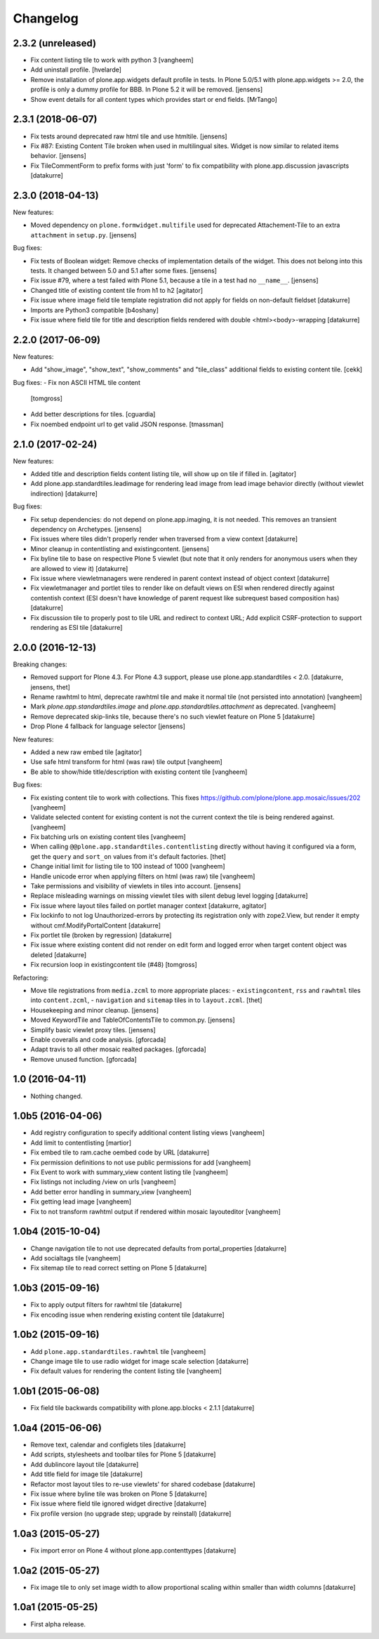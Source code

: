 Changelog
=========

2.3.2 (unreleased)
------------------

- Fix content listing tile to work with python 3
  [vangheem]

- Add uninstall profile.
  [hvelarde]

- Remove installation of plone.app.widgets default profile in tests.
  In Plone 5.0/5.1 with plone.app.widgets >= 2.0, the profile is only a dummy profile for BBB.
  In Plone 5.2 it will be removed.
  [jensens]

- Show event details for all content types which provides start or end fields.
  [MrTango]


2.3.1 (2018-06-07)
------------------

- Fix tests around deprecated raw html tile and use htmltile.
  [jensens]

- Fix #87: Existing Content Tile broken when used in multilingual sites.
  Widget is now similar to related items behavior.
  [jensens]

- Fix TileCommentForm to prefix forms with just 'form' to fix compatibility
  with plone.app.discussion javascripts
  [datakurre]


2.3.0 (2018-04-13)
------------------

New features:

- Moved dependency on ``plone.formwidget.multifile`` used for deprecated Attachement-Tile to an extra ``attachment`` in ``setup.py``.
  [jensens]


Bug fixes:

- Fix tests of Boolean widget:
  Remove checks of implementation details of the widget.
  This does not belong into this tests.
  It changed between 5.0 and 5.1 after some fixes.
  [jensens]

- Fix issue #79,
  where a test failed with Plone 5.1, because a tile in a test had no ``__name__``.
  [jensens]

- Changed title of existing content tile from h1 to h2
  [agitator]

- Fix issue where image field tile template registration did not apply for
  fields on non-default fieldset
  [datakurre]

- Imports are Python3 compatible
  [b4oshany]

- Fix issue where field tile for title and description fields rendered
  with double <html><body>-wrapping
  [datakurre]

2.2.0 (2017-06-09)
------------------

New features:

- Add "show_image", "show_text", "show_comments" and "tile_class" additional
  fields to existing content tile.
  [cekk]

Bug fixes:
- Fix non ASCII HTML tile content
  [tomgross]

- Add better descriptions for tiles.
  [cguardia]

- Fix noembed endpoint url to get valid JSON response.
  [tmassman]


2.1.0 (2017-02-24)
------------------

New features:

- Added title and description fields content listing tile,
  will show up on tile if filled in.
  [agitator]

- Add plone.app.standardtiles.leadimage for rendering lead image from
  lead image behavior directly (without viewlet indirection)
  [datakurre]

Bug fixes:

- Fix setup dependencies: do not depend on plone.app.imaging, it is not needed.
  This removes an transient dependency on Archetypes.
  [jensens]

- Fix issues where tiles didn't properly render when traversed from a view context
  [datakurre]

- Minor cleanup in contentlisting and existingcontent.
  [jensens]

- Fix byline tile to base on respective Plone 5 viewlet
  (but note that it only renders for anonymous users when they are allowed
  to view it)
  [datakurre]

- Fix issue where viewletmanagers were rendered in parent context instead of
  object context
  [datakurre]

- Fix viewletmanager and portlet tiles to render like on default views on ESI
  when rendered directly against contentish context (ESI doesn't have
  knowledge of parent request like subrequest based composition has)
  [datakurre]

- Fix discussion tile to properly post to tile URL and redirect to context URL;
  Add explicit CSRF-protection to support rendering as ESI tile
  [datakurre]


2.0.0 (2016-12-13)
------------------

Breaking changes:

- Removed support for Plone 4.3. For Plone 4.3 support, please use
  plone.app.standardtiles < 2.0.
  [datakurre, jensens, thet]

- Rename rawhtml to html, deprecate rawhtml tile and make it normal
  tile (not persisted into annotation)
  [vangheem]

- Mark `plone.app.standardtiles.image` and `plone.app.standardtiles.attachment`
  as deprecated.
  [vangheem]

- Remove deprecated skip-links tile, because there's no such viewlet feature on
  Plone 5
  [datakurre]

- Drop Plone 4 fallback for language selector
  [jensens]

New features:

- Added a new raw embed tile
  [agitator]

- Use safe html transform for html (was raw) tile output
  [vangheem]

- Be able to show/hide title/description with existing content tile
  [vangheem]

Bug fixes:

- Fix existing content tile to work with collections.
  This fixes https://github.com/plone/plone.app.mosaic/issues/202
  [vangheem]

- Validate selected content for existing content is not the current context
  the tile is being rendered against.
  [vangheem]

- Fix batching urls on existing content tiles
  [vangheem]

- When calling ``@@plone.app.standardtiles.contentlisting`` directly without
  having it configured via a form, get the ``query`` and ``sort_on`` values
  from it's default factories.
  [thet]

- Change initial limit for listing tile to 100 instead of 1000
  [vangheem]

- Handle unicode error when applying filters on html (was raw) tile
  [vangheem]

- Take permissions and visibility of viewlets in tiles into account.
  [jensens]

- Replace misleading warnings on missing viewlet tiles with silent
  debug level logging
  [datakurre]

- Fix issue where layout tiles failed on portlet manager context
  [datakurre, agitator]

- Fix lockinfo to not log Unauthorized-errors by protecting its registration
  only with zope2.View, but render it empty without cmf.ModifyPortalContent
  [datakurre]

- Fix portlet tile (broken by regression)
  [datakurre]

- Fix issue where existing content did not render on edit form and
  logged error when target content object was deleted
  [datakurre]

- Fix recursion loop in existingcontent tile (#48)
  [tomgross]

Refactoring:

- Move tile registrations from ``media.zcml`` to more appropriate places:
  - ``existingcontent``, ``rss`` and ``rawhtml`` tiles into ``content.zcml``,
  - ``navigation`` and ``sitemap`` tiles in to ``layout.zcml``.
  [thet]

- Housekeeping and minor cleanup.
  [jensens]

- Moved KeywordTile and TableOfContentsTile to common.py.
  [jensens]

- Simplify basic viewlet proxy tiles.
  [jensens]

- Enable coveralls and code analysis.
  [gforcada]

- Adapt travis to all other mosaic realted packages.
  [gforcada]

- Remove unused function.
  [gforcada]


1.0 (2016-04-11)
----------------

- Nothing changed.


1.0b5 (2016-04-06)
------------------

- Add registry configuration to specify additional content listing views
  [vangheem]

- Add limit to contentlisting
  [martior]

- Fix embed tile to ram.cache oembed code by URL
  [datakurre]

- Fix permission definitions to not use public permissions for add
  [vangheem]

- Fix Event to work with summary_view content listing tile
  [vangheem]

- Fix listings not including /view on urls
  [vangheem]

- Add better error handling in summary_view
  [vangheem]

- Fix getting lead image
  [vangheem]

- Fix to not transform rawhtml output if rendered within mosaic layouteditor
  [vangheem]


1.0b4 (2015-10-04)
------------------

- Change navigation tile to not use deprecated defaults from portal_properties
  [datakurre]

- Add socialtags tile
  [vangheem]

- Fix sitemap tile to read correct setting on Plone 5
  [datakurre]


1.0b3 (2015-09-16)
------------------

- Fix to apply output filters for rawhtml tile
  [datakurre]
- Fix encoding issue when rendering existing content tile
  [datakurre]

1.0b2 (2015-09-16)
------------------

- Add ``plone.app.standardtiles.rawhtml`` tile
  [vangheem]
- Change image tile to use radio widget for image scale selection
  [datakurre]
- Fix default values for rendering the content listing tile
  [vangheem]

1.0b1 (2015-06-08)
------------------

- Fix field tile backwards compatibility with plone.app.blocks < 2.1.1
  [datakurre]

1.0a4 (2015-06-06)
------------------

- Remove text, calendar and configlets tiles
  [datakurre]
- Add scripts, stylesheets and toolbar tiles for Plone 5
  [datakurre]
- Add dublincore layout tile
  [datakurre]
- Add title field for image tile
  [datakurre]
- Refactor most layout tiles to re-use viewlets' for shared codebase
  [datakurre]
- Fix issue where byline tile was broken on Plone 5
  [datakurre]
- Fix issue where field tile ignored widget directive
  [datakurre]
- Fix profile version (no upgrade step; upgrade by reinstall)
  [datakurre]

1.0a3 (2015-05-27)
------------------

- Fix import error on Plone 4 without plone.app.contenttypes
  [datakurre]

1.0a2 (2015-05-27)
------------------

- Fix image tile to only set image width to allow proportional scaling within
  smaller than width columns
  [datakurre]

1.0a1 (2015-05-25)
------------------

- First alpha release.
